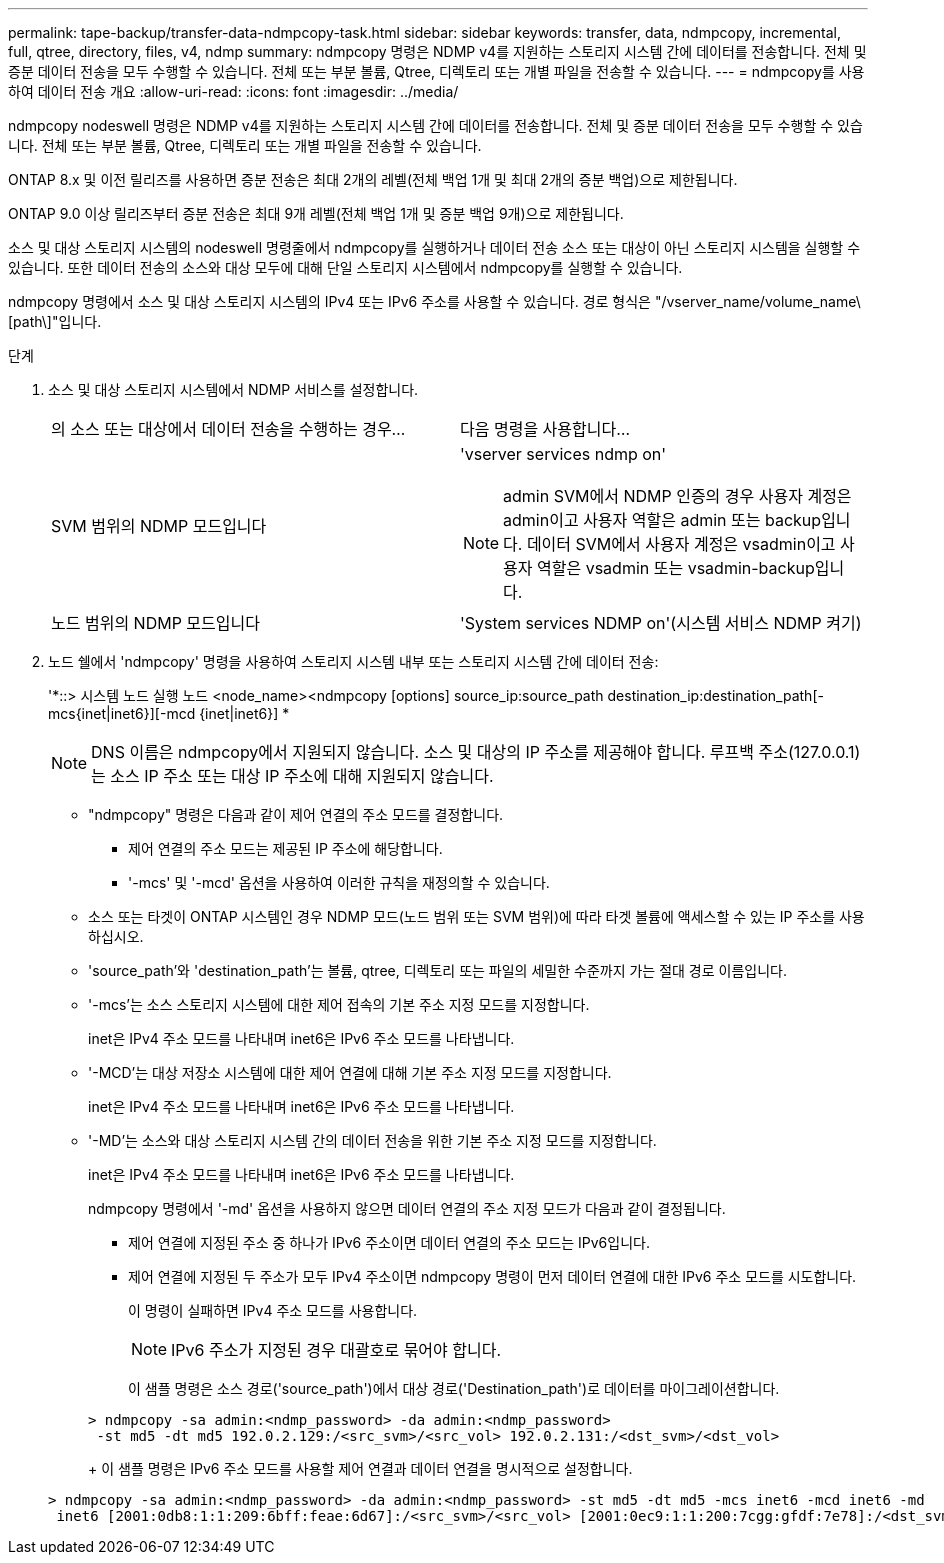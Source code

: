 ---
permalink: tape-backup/transfer-data-ndmpcopy-task.html 
sidebar: sidebar 
keywords: transfer, data, ndmpcopy, incremental, full, qtree, directory, files, v4, ndmp 
summary: ndmpcopy 명령은 NDMP v4를 지원하는 스토리지 시스템 간에 데이터를 전송합니다. 전체 및 증분 데이터 전송을 모두 수행할 수 있습니다. 전체 또는 부분 볼륨, Qtree, 디렉토리 또는 개별 파일을 전송할 수 있습니다. 
---
= ndmpcopy를 사용하여 데이터 전송 개요
:allow-uri-read: 
:icons: font
:imagesdir: ../media/


[role="lead"]
ndmpcopy nodeswell 명령은 NDMP v4를 지원하는 스토리지 시스템 간에 데이터를 전송합니다. 전체 및 증분 데이터 전송을 모두 수행할 수 있습니다. 전체 또는 부분 볼륨, Qtree, 디렉토리 또는 개별 파일을 전송할 수 있습니다.

ONTAP 8.x 및 이전 릴리즈를 사용하면 증분 전송은 최대 2개의 레벨(전체 백업 1개 및 최대 2개의 증분 백업)으로 제한됩니다.

ONTAP 9.0 이상 릴리즈부터 증분 전송은 최대 9개 레벨(전체 백업 1개 및 증분 백업 9개)으로 제한됩니다.

소스 및 대상 스토리지 시스템의 nodeswell 명령줄에서 ndmpcopy를 실행하거나 데이터 전송 소스 또는 대상이 아닌 스토리지 시스템을 실행할 수 있습니다. 또한 데이터 전송의 소스와 대상 모두에 대해 단일 스토리지 시스템에서 ndmpcopy를 실행할 수 있습니다.

ndmpcopy 명령에서 소스 및 대상 스토리지 시스템의 IPv4 또는 IPv6 주소를 사용할 수 있습니다. 경로 형식은 "/vserver_name/volume_name\[path\]"입니다.

.단계
. 소스 및 대상 스토리지 시스템에서 NDMP 서비스를 설정합니다.
+
|===


| 의 소스 또는 대상에서 데이터 전송을 수행하는 경우... | 다음 명령을 사용합니다... 


 a| 
SVM 범위의 NDMP 모드입니다
 a| 
'vserver services ndmp on'

[NOTE]
====
admin SVM에서 NDMP 인증의 경우 사용자 계정은 admin이고 사용자 역할은 admin 또는 backup입니다. 데이터 SVM에서 사용자 계정은 vsadmin이고 사용자 역할은 vsadmin 또는 vsadmin-backup입니다.

====


 a| 
노드 범위의 NDMP 모드입니다
 a| 
'System services NDMP on'(시스템 서비스 NDMP 켜기)

|===
. 노드 쉘에서 'ndmpcopy' 명령을 사용하여 스토리지 시스템 내부 또는 스토리지 시스템 간에 데이터 전송:
+
'*::> 시스템 노드 실행 노드 <node_name><ndmpcopy [options] source_ip:source_path destination_ip:destination_path[-mcs{inet|inet6}][-mcd {inet|inet6}] *

+
[NOTE]
====
DNS 이름은 ndmpcopy에서 지원되지 않습니다. 소스 및 대상의 IP 주소를 제공해야 합니다. 루프백 주소(127.0.0.1)는 소스 IP 주소 또는 대상 IP 주소에 대해 지원되지 않습니다.

====
+
** "ndmpcopy" 명령은 다음과 같이 제어 연결의 주소 모드를 결정합니다.
+
*** 제어 연결의 주소 모드는 제공된 IP 주소에 해당합니다.
*** '-mcs' 및 '-mcd' 옵션을 사용하여 이러한 규칙을 재정의할 수 있습니다.


** 소스 또는 타겟이 ONTAP 시스템인 경우 NDMP 모드(노드 범위 또는 SVM 범위)에 따라 타겟 볼륨에 액세스할 수 있는 IP 주소를 사용하십시오.
** 'source_path'와 'destination_path'는 볼륨, qtree, 디렉토리 또는 파일의 세밀한 수준까지 가는 절대 경로 이름입니다.
** '-mcs'는 소스 스토리지 시스템에 대한 제어 접속의 기본 주소 지정 모드를 지정합니다.
+
inet은 IPv4 주소 모드를 나타내며 inet6은 IPv6 주소 모드를 나타냅니다.

** '-MCD'는 대상 저장소 시스템에 대한 제어 연결에 대해 기본 주소 지정 모드를 지정합니다.
+
inet은 IPv4 주소 모드를 나타내며 inet6은 IPv6 주소 모드를 나타냅니다.

** '-MD'는 소스와 대상 스토리지 시스템 간의 데이터 전송을 위한 기본 주소 지정 모드를 지정합니다.
+
inet은 IPv4 주소 모드를 나타내며 inet6은 IPv6 주소 모드를 나타냅니다.

+
ndmpcopy 명령에서 '-md' 옵션을 사용하지 않으면 데이터 연결의 주소 지정 모드가 다음과 같이 결정됩니다.

+
*** 제어 연결에 지정된 주소 중 하나가 IPv6 주소이면 데이터 연결의 주소 모드는 IPv6입니다.
*** 제어 연결에 지정된 두 주소가 모두 IPv4 주소이면 ndmpcopy 명령이 먼저 데이터 연결에 대한 IPv6 주소 모드를 시도합니다.
+
이 명령이 실패하면 IPv4 주소 모드를 사용합니다.

+
[NOTE]
====
IPv6 주소가 지정된 경우 대괄호로 묶어야 합니다.

====
+
이 샘플 명령은 소스 경로('source_path')에서 대상 경로('Destination_path')로 데이터를 마이그레이션합니다.

+
[listing]
----
> ndmpcopy -sa admin:<ndmp_password> -da admin:<ndmp_password>
 -st md5 -dt md5 192.0.2.129:/<src_svm>/<src_vol> 192.0.2.131:/<dst_svm>/<dst_vol>
----
+
이 샘플 명령은 IPv6 주소 모드를 사용할 제어 연결과 데이터 연결을 명시적으로 설정합니다.

+
[listing]
----
> ndmpcopy -sa admin:<ndmp_password> -da admin:<ndmp_password> -st md5 -dt md5 -mcs inet6 -mcd inet6 -md
 inet6 [2001:0db8:1:1:209:6bff:feae:6d67]:/<src_svm>/<src_vol> [2001:0ec9:1:1:200:7cgg:gfdf:7e78]:/<dst_svm>/<dst_vol>
----





